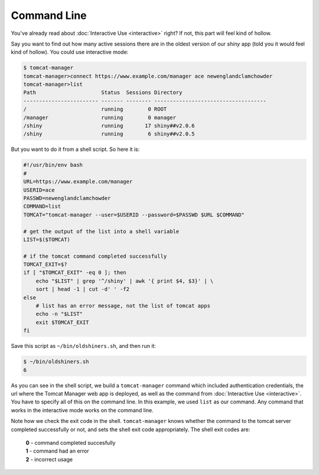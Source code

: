 Command Line
============

You've already read about :doc:`Interactive Use <interactive>` right? If not,
this part will feel kind of hollow.

Say you want to find out how many active sessions there are in the oldest
version of our `shiny` app (told you it would feel kind of hollow). You could
use interactive mode:

.. code-block:: none

   $ tomcat-manager
   tomcat-manager>connect https://www.example.com/manager ace newenglandclamchowder
   tomcat-manager>list
   Path                     Status  Sessions Directory
   ------------------------ ------- -------- ------------------------------------
   /                        running        0 ROOT
   /manager                 running        0 manager
   /shiny                   running       17 shiny##v2.0.6
   /shiny                   running        6 shiny##v2.0.5

But you want to do it from a shell script. So here it is:

.. code-block:: bash

   #!/usr/bin/env bash
   #
   URL=https://www.example.com/manager
   USERID=ace
   PASSWD=newenglandclamchowder
   COMMAND=list
   TOMCAT="tomcat-manager --user=$USERID --password=$PASSWD $URL $COMMAND"
   
   # get the output of the list into a shell variable
   LIST=$($TOMCAT)

   # if the tomcat command completed successfully
   TOMCAT_EXIT=$?
   if [ "$TOMCAT_EXIT" -eq 0 ]; then
       echo "$LIST" | grep '^/shiny' | awk '{ print $4, $3}' | \
       sort | head -1 | cut -d' ' -f2
   else
       # list has an error message, not the list of tomcat apps
       echo -n "$LIST"
       exit $TOMCAT_EXIT
   fi

Save this script as ``~/bin/oldshiners.sh``, and then run it:

.. code-block:: bash

   $ ~/bin/oldshiners.sh
   6

As you can see in the shell script, we build a ``tomcat-manager`` command which
included authentication credentials, the url where the Tomcat Manager web app
is deployed, as well as the command from :doc:`Interactive Use <interactive>`.
You have to specify all of this on the command line. In this example, we used
``list`` as our command. Any command that works in the interactive mode works
on the command line.

Note how we check the exit code in the shell. ``tomcat-manager`` knows whether the 
command to the tomcat server completed successfully or not, and sets the shell exit
code appropriately. The shell exit codes are:

   | **0** - command completed succesfully
   | **1** - command had an error
   | **2** - incorrect usage

